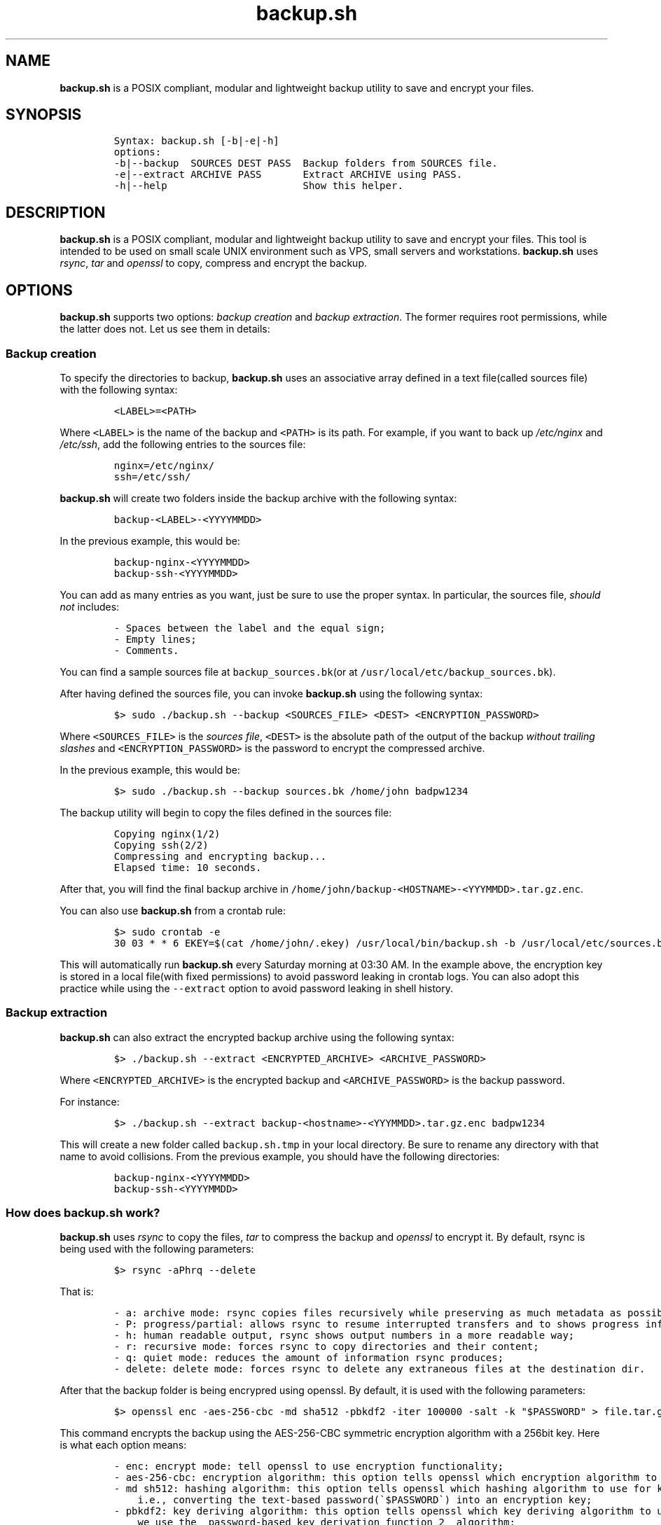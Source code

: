 .\" Automatically generated by Pandoc 3.1
.\"
.\" Define V font for inline verbatim, using C font in formats
.\" that render this, and otherwise B font.
.ie "\f[CB]x\f[]"x" \{\
. ftr V B
. ftr VI BI
. ftr VB B
. ftr VBI BI
.\}
.el \{\
. ftr V CR
. ftr VI CI
. ftr VB CB
. ftr VBI CBI
.\}
.TH "backup.sh" "1" "March 14, 2023" "Marco Cetica" "General Commands Manual"
.hy
.SH NAME
.PP
\f[B]backup.sh\f[R] is a POSIX compliant, modular and lightweight backup
utility to save and encrypt your files.
.SH SYNOPSIS
.IP
.nf
\f[C]
Syntax: backup.sh [-b|-e|-h]
options:
-b|--backup  SOURCES DEST PASS  Backup folders from SOURCES file.
-e|--extract ARCHIVE PASS       Extract ARCHIVE using PASS.
-h|--help                       Show this helper.
\f[R]
.fi
.SH DESCRIPTION
.PP
\f[B]backup.sh\f[R] is a POSIX compliant, modular and lightweight backup
utility to save and encrypt your files.
This tool is intended to be used on small scale UNIX environment such as
VPS, small servers and workstations.
\f[B]backup.sh\f[R] uses \f[I]rsync\f[R], \f[I]tar\f[R] and
\f[I]openssl\f[R] to copy, compress and encrypt the backup.
.SH OPTIONS
.PP
\f[B]backup.sh\f[R] supports two options: \f[I]backup creation\f[R] and
\f[I]backup extraction\f[R].
The former requires root permissions, while the latter does not.
Let us see them in details:
.SS Backup creation
.PP
To specify the directories to backup, \f[B]backup.sh\f[R] uses an
associative array defined in a text file(called sources file) with the
following syntax:
.IP
.nf
\f[C]
<LABEL>=<PATH>
\f[R]
.fi
.PP
Where \f[V]<LABEL>\f[R] is the name of the backup and \f[V]<PATH>\f[R]
is its path.
For example, if you want to back up \f[I]/etc/nginx\f[R] and
\f[I]/etc/ssh\f[R], add the following entries to the sources file:
.IP
.nf
\f[C]
nginx=/etc/nginx/
ssh=/etc/ssh/
\f[R]
.fi
.PP
\f[B]backup.sh\f[R] will create two folders inside the backup archive
with the following syntax:
.IP
.nf
\f[C]
backup-<LABEL>-<YYYYMMDD>
\f[R]
.fi
.PP
In the previous example, this would be:
.IP
.nf
\f[C]
backup-nginx-<YYYYMMDD>
backup-ssh-<YYYYMMDD>
\f[R]
.fi
.PP
You can add as many entries as you want, just be sure to use the proper
syntax.
In particular, the sources file, \f[I]should not\f[R] includes:
.IP
.nf
\f[C]
- Spaces between the label and the equal sign;  
- Empty lines;  
- Comments.  
\f[R]
.fi
.PP
You can find a sample sources file at \f[V]backup_sources.bk\f[R](or at
\f[V]/usr/local/etc/backup_sources.bk\f[R]).
.PP
After having defined the sources file, you can invoke
\f[B]backup.sh\f[R] using the following syntax:
.IP
.nf
\f[C]
$> sudo ./backup.sh --backup <SOURCES_FILE> <DEST> <ENCRYPTION_PASSWORD>
\f[R]
.fi
.PP
Where \f[V]<SOURCES_FILE>\f[R] is the \f[I]sources file\f[R],
\f[V]<DEST>\f[R] is the absolute path of the output of the backup
\f[I]without trailing slashes\f[R] and \f[V]<ENCRYPTION_PASSWORD>\f[R]
is the password to encrypt the compressed archive.
.PP
In the previous example, this would be:
.IP
.nf
\f[C]
$> sudo ./backup.sh --backup sources.bk /home/john badpw1234
\f[R]
.fi
.PP
The backup utility will begin to copy the files defined in the sources
file:
.IP
.nf
\f[C]
Copying nginx(1/2)
Copying ssh(2/2)
Compressing and encrypting backup...
Elapsed time: 10 seconds.
\f[R]
.fi
.PP
After that, you will find the final backup archive in
\f[V]/home/john/backup-<HOSTNAME>-<YYYMMDD>.tar.gz.enc\f[R].
.PP
You can also use \f[B]backup.sh\f[R] from a crontab rule:
.IP
.nf
\f[C]
$> sudo crontab -e
30 03 * * 6 EKEY=$(cat /home/john/.ekey) /usr/local/bin/backup.sh -b /usr/local/etc/sources.bk /home/john $EKEY
\f[R]
.fi
.PP
This will automatically run \f[B]backup.sh\f[R] every Saturday morning
at 03:30 AM.
In the example above, the encryption key is stored in a local file(with
fixed permissions) to avoid password leaking in crontab logs.
You can also adopt this practice while using the \f[V]--extract\f[R]
option to avoid password leaking in shell history.
.SS Backup extraction
.PP
\f[B]backup.sh\f[R] can also extract the encrypted backup archive using
the following syntax:
.IP
.nf
\f[C]
$> ./backup.sh --extract <ENCRYPTED_ARCHIVE> <ARCHIVE_PASSWORD>
\f[R]
.fi
.PP
Where \f[V]<ENCRYPTED_ARCHIVE>\f[R] is the encrypted backup and
\f[V]<ARCHIVE_PASSWORD>\f[R] is the backup password.
.PP
For instance:
.IP
.nf
\f[C]
$> ./backup.sh --extract backup-<hostname>-<YYYMMDD>.tar.gz.enc badpw1234
\f[R]
.fi
.PP
This will create a new folder called \f[V]backup.sh.tmp\f[R] in your
local directory.
Be sure to rename any directory with that name to avoid collisions.
From the previous example, you should have the following directories:
.IP
.nf
\f[C]
backup-nginx-<YYYYMMDD>
backup-ssh-<YYYYMMDD>
\f[R]
.fi
.SS How does backup.sh work?
.PP
\f[B]backup.sh\f[R] uses \f[I]rsync\f[R] to copy the files,
\f[I]tar\f[R] to compress the backup and \f[I]openssl\f[R] to encrypt
it.
By default, rsync is being used with the following parameters:
.IP
.nf
\f[C]
$> rsync -aPhrq --delete
\f[R]
.fi
.PP
That is:
.IP
.nf
\f[C]
- a: archive mode: rsync copies files recursively while preserving as much metadata as possible;  
- P: progress/partial: allows rsync to resume interrupted transfers and to shows progress information;  
- h: human readable output, rsync shows output numbers in a more readable way;  
- r: recursive mode: forces rsync to copy directories and their content;  
- q: quiet mode: reduces the amount of information rsync produces;  
- delete: delete mode: forces rsync to delete any extraneous files at the destination dir.
\f[R]
.fi
.PP
After that the backup folder is being encrypred using openssl.
By default, it is used with the following parameters:
.IP
.nf
\f[C]
$> openssl enc -aes-256-cbc -md sha512 -pbkdf2 -iter 100000 -salt -k \[dq]$PASSWORD\[dq] > file.tar.gz.enc
\f[R]
.fi
.PP
This command encrypts the backup using the AES-256-CBC symmetric
encryption algorithm with a 256bit key.
Here is what each option means:
.IP
.nf
\f[C]
- enc: encrypt mode: tell openssl to use encryption functionality;  
- aes-256-cbc: encryption algorithm: this option tells openssl which encryption algorithm to use;  
- md sh512: hashing algorithm: this option tells openssl which hashing algorithm to use for key derivation,
    i.e., converting the text-based password(\[ga]$PASSWORD\[ga]) into an encryption key;  
- pbkdf2: key deriving algorithm: this option tells openssl which key deriving algorithm to use. In this case
    we use the _password-based key derivation function 2_ algorithm;  
- iter 100000: number of iterations: this options tells openssl the number of iteration to use for the key derivation
    function;  
- salt: enable salting: this option tells openssl to add a random salt to the key derivation process in order to 
    avoid rainbow table based attacks.
\f[R]
.fi
.SH EXAMPLES
.PP
Below there are some examples that demostrate \f[B]backup.sh\f[R]\[cq]s
usage.
.IP "1." 3
Create a backup of \f[V]/etc/ssh\f[R], \f[V]/var/www\f[R] and
\f[V]/var/log\f[R] inside the \f[V]/tmp\f[R] directory using a password
stored in \f[V]/home/op1/.backup_pw\f[R]
.PP
The first thing to do is to define the source paths inside a
\f[I]sources file\f[R]:
.IP
.nf
\f[C]
$> cat sources.bk
ssh=/etc/ssh
web_root=/var/www
logs=/var/log
\f[R]
.fi
.PP
After that we can load our encryption key from the specified file inside
a environment variable:
.IP
.nf
\f[C]
$> ENC_KEY=$(cat /home/op1/.backup_pw)
\f[R]
.fi
.PP
Finally, we can start the backup process with:
.IP
.nf
\f[C]
$> sudo backup.sh --backup sources.bk /tmp $ENC_KEY
\f[R]
.fi
.IP "2." 3
Extract the content of a backup made on 2023-03-14 with the password
`Ax98f!'
.PP
To do this, we can simply issue the following command:
.IP
.nf
\f[C]
$> backup.sh --extract backup-af9a8e6bfe15-20230314.tar.gz.enc \[dq]Ax98f!\[dq]
\f[R]
.fi
.SH AUTHORS
.PP
\f[B]backup.sh\f[R] was written by Marco Cetica on late 2018.
.SH BUGS
.PP
Submit bug reports online at: <email@marcocetica.com> or open an issue
on the issue tracker of the GitHub page of this project:
https://github.com/ice-bit/backup.sh
